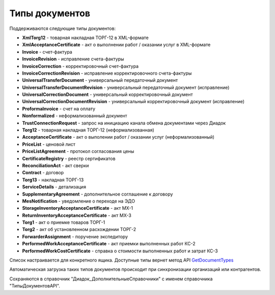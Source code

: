 
Типы документов
===============

Поддерживаются следующие типы документов:

* **XmlTorg12** - товарная накладная ТОРГ-12 в XML-формате
* **XmlAcceptanceCertificate** - акт о выполнении работ / оказании услуг в XML-формате
* **Invoice** - счет-фактура
* **InvoiceRevision** - исправление счета-фактуры
* **InvoiceCorrection** - корректировочный счет-фактура
* **InvoiceCorrectionRevision** - исправление корректировочного счета-фактуры
* **UniversalTransferDocument** - универсальный передаточный документ
* **UniversalTransferDocumentRevision** - универсальный передаточный документ (исправление)
* **UniversalCorrectionDocument** - универсальный корректировочный документ
* **UniversalCorrectionDocumentRevision** - универсальный корректировочный документ (исправление)
* **ProformaInvoice** - счет на оплату
* **Nonformalized** - неформализованный документ
* **TrustConnectionRequest** - запрос на инициацию канала обмена документами через Диадок
* **Torg12** - товарная накладная ТОРГ-12 (неформализованная)
* **AcceptanceCertificate** - акт о выполении работ / оказании услуг (неформализованный)
* **PriceList** - ценовой лист
* **PriceListAgreement** - протокол согласования цены
* **CertificateRegistry** - реестр сертификатов
* **ReconciliationAct** - акт сверки
* **Contract** - договор
* **Torg13** - накладная ТОРГ-13
* **ServiceDetails** - детализация
* **SupplementaryAgreement** - дополнительное соглашение к договору
* **MesNotification** - уведомление о переходе на ЭДО
* **StorageInventoryAcceptanceCertificate** - акт МХ-1
* **ReturnInventoryAcceptanceCertificate** - акт МХ-3
* **Torg1** - акт о приемке товаров ТОРГ-1
* **Torg2** - акт об установленном расхождении ТОРГ-2
* **ForwarderAssignment** - поручение экспедитору
* **PerformedWorkAcceptanceCertificate** - акт приемки выполненных работ КС-2
* **PerformedWorkCostCertificate** - справка о стоимости выполненных работ и затрат КС-3

Список настраивается для конкретного ящика. Доступные типы вернет метод API `GetDocumentTypes <http://api-docs.diadoc.ru/ru/latest/http/GetDocumentTypes.html>`_

Автоматическая загрузка таких типов документов происходит при синхронизации организаций или контрагентов.

Сохраняются в справочник "Диадок_ДополнительныеСправочники" с именем справочника "ТипыДокументовAPI".
